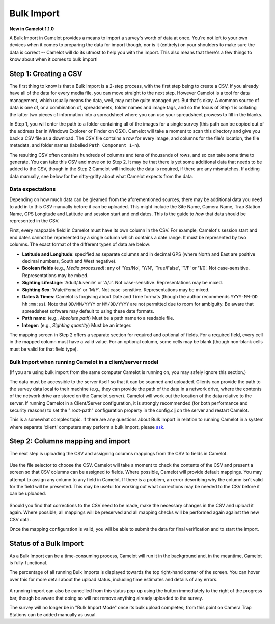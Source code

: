 Bulk Import
-----------

**New in Camelot 1.1.0**

A Bulk Import in Camelot provides a means to import a survey's worth of
data at once. You're not left to your own devices when it comes to
preparing the data for import though, nor is it (entirely) on your
shoulders to make sure the data is correct -- Camelot will do its utmost
to help you with the import. This also means that there's a few things
to know about when it comes to bulk import!

.. figure:: screenshot/bulk-import-steps.png
   :alt: 

Step 1: Creating a CSV
~~~~~~~~~~~~~~~~~~~~~~

The first thing to know is that a Bulk Import is a 2-step process, with
the first step being to create a CSV. If you already have all of the
data for every media file, you can move straight to the next step.
However Camelot is a tool for data management, which usually means the
data, well, may not be quite managed yet. But that's okay. A common
source of data is one of, or a combination of, spreadsheets, folder
names and image tags, and so the focus of Step 1 is collating the latter
two pieces of information into a spreadsheet where you can use your
spreadsheet prowess to fill in the blanks.

In Step 1, you will enter the path to a folder containing all of the
images for a single survey (this path can be copied out of the address
bar in Windows Explorer or Finder on OSX). Camelot will take a moment to
scan this directory and give you back a CSV file as a download. The CSV
file contains a row for every image, and columns for the file's
location, the file metadata, and folder names (labelled
``Path Component 1-n``).

The resulting CSV often contains hundreds of columns and tens of
thousands of rows, and so can take some time to generate. You can take
this CSV and move on to Step 2. It may be that there is yet some
additional data that needs to be added to the CSV, though in the Step 2
Camelot will indicate the data is required, if there are any mismatches.
If adding data manually, see below for the nitty-gritty about what
Camelot expects from the data.

Data expectations
^^^^^^^^^^^^^^^^^

Depending on how much data can be gleamed from the aforementioned
sources, there may be additional data you need to add in to this CSV
manually before it can be uploaded. This might include the Site Name,
Camera Name, Trap Station Name, GPS Longitude and Latitude and session
start and end dates. This is the guide to *how* that data should be
represented in the CSV.

First, every mappable field in Camelot must have its own column in the
CSV. For example, Camelot's session start and end dates cannot be
represented by a single column which contains a date range. It must be
represented by two columns. The exact format of the different types of
data are below:

-  **Latitude and Longitude**: specified as separate columns and in
   decimal GPS (where North and East are positive decimal numbers, South
   and West negative).
-  **Boolean fields** (e.g., *Media processed*): any of 'Yes/No', 'Y/N',
   'True/False', 'T/F' or '1/0'. Not case-sensitive. Representations may
   be mixed.
-  **Sighting Lifestage**: 'Adult/Juvenile' or 'A/J'. Not
   case-sensitive. Representations may be mixed.
-  **Sighting Sex**: 'Male/Female' or 'M/F'. Not case-sensitive.
   Representations may be mixed.
-  **Dates & Times**: Camelot is forgiving about Date and Time formats
   (though the author recommends ``YYYY-MM-DD hh:mm:ss``). Note that
   ``DD/MM/YYYY`` or ``MM/DD/YYYY`` are not permitted due to room for
   ambiguity. Be aware that spreadsheet software may default to using
   these date formats.
-  **Path name**: (e.g., *Absolute path*) Must be a path name to a
   readable file.
-  **Integer**: (e.g., *Sighting quantity*) Must be an integer.

The mapping screen in Step 2 offers a separate section for required and
optional of fields. For a required field, every cell in the mapped
column must have a valid value. For an optional column, some cells may
be blank (though non-blank cells must be valid for that field type).

Bulk Import when running Camelot in a client/server model
^^^^^^^^^^^^^^^^^^^^^^^^^^^^^^^^^^^^^^^^^^^^^^^^^^^^^^^^^

(If you are using bulk import from the same computer Camelot is running
on, you may safely ignore this section.)

The data must be accessible to the server itself so that it can be
scanned and uploaded. Clients can provide the path to the survey data
local to their machine (e.g., they can provide the path of the data in a
network drive, where the contents of the network drive are stored on the
Camelot server). Camelot will work out the location of the data relative
to the server. If running Camelot in a Client/Server configuration, it
is strongly recommended (for both performance and security reasons) to
set the ":root-path" configuration property in the config.clj on the
server and restart Camelot.

This is a somewhat complex topic. If there are any questions about Bulk
Import in relation to running Camelot in a system where separate
'client' computers may perform a bulk import, please
`ask <community.html#the-community>`__.

Step 2: Columns mapping and import
~~~~~~~~~~~~~~~~~~~~~~~~~~~~~~~~~~

The next step is uploading the CSV and assigning columns mappings from
the CSV to fields in Camelot.

.. figure:: screenshot/bulk-import-mapper.png
   :alt: 

Use the file selector to choose the CSV. Camelot will take a moment to
check the contents of the CSV and present a screen so that CSV columns
can be assigned to fields. Where possible, Camelot will provide default
mappings. You may attempt to assign any column to any field in Camelot.
If there is a problem, an error describing why the column isn't valid
for the field will be presented. This may be useful for working out what
corrections may be needed to the CSV before it can be uploaded.

.. figure:: screenshot/bulk-import-mapper-error.png
   :alt: 

Should you find that corrections to the CSV need to be made, make the
necessary changes in the CSV and upload it again. Where possible, all
mappings will be preserved and all mapping checks will be performed
again against the new CSV data.

Once the mapping configuration is valid, you will be able to submit the
data for final verification and to start the import.

.. figure:: screenshot/bulk-import-mapper-submit.png
   :alt: 

Status of a Bulk Import
~~~~~~~~~~~~~~~~~~~~~~~

As a Bulk Import can be a time-consuming process, Camelot will run it in
the background and, in the meantime, Camelot is fully-functional.

The percentage of all running Bulk Imports is displayed towards the top
right-hand corner of the screen. You can hover over this for more detail
about the upload status, including time estimates and details of any
errors.

.. figure:: screenshot/bulk-import-status.png
   :alt: 

A running import can also be cancelled from this status pop-up using the
button immediately to the right of the progress bar, though be aware
that doing so will not remove anything already uploaded to the survey.

The survey will no longer be in "Bulk Import Mode" once its bulk upload
completes; from this point on Camera Trap Stations can be added manually
as usual.
